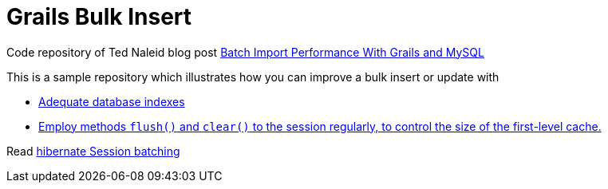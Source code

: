 = Grails Bulk Insert

Code repository of Ted Naleid blog post https://web.archive.org/web/20170312093359/http://naleid.com/blog/2009/10/01/batch-import-performance-with-grails-and-mysql[Batch Import Performance With Grails and MySQL]

This is a sample repository which illustrates how you can improve a bulk insert or update with

- https://github.com/grails-samples/book_bulk_insert/blob/master/grails-app/domain/demo/Book.groovy#L13[Adequate database indexes]
- https://github.com/grails-samples/book_bulk_insert/blob/master/grails-app/services/BookCleanupGormService.groovy#L17[Employ methods `flush()` and `clear()` to the session regularly, to control the size of the first-level cache.]

Read http://docs.jboss.org/hibernate/orm/5.2/userguide/html_single/Hibernate_User_Guide.html#batch-session-batch[hibernate Session batching]


